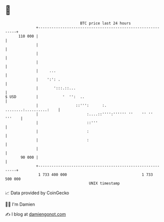 * 👋

#+begin_example
                                     BTC price last 24 hours                    
                 +------------------------------------------------------------+ 
         110 000 |                                                            | 
                 |                                                            | 
                 |                                                            | 
                 |                                                            | 
                 |     ...                                                    | 
                 |    ':': .                                                  | 
                 |       ':::.::...                                           | 
   $ USD         |           '  '':  ..                                       | 
                 |                 ::''':      :.     ........:..........:    | 
                 |                      :....::'''':'''''' ''    '' '' '''    | 
                 |                      ::'''                                 | 
                 |                      :                                     | 
                 |                      :                                     | 
                 |                                                            | 
          90 000 |                                                            | 
                 +------------------------------------------------------------+ 
                  1 733 400 000                                  1 733 500 000  
                                         UNIX timestamp                         
#+end_example
📈 Data provided by CoinGecko

🧑‍💻 I'm Damien

✍️ I blog at [[https://www.damiengonot.com][damiengonot.com]]
